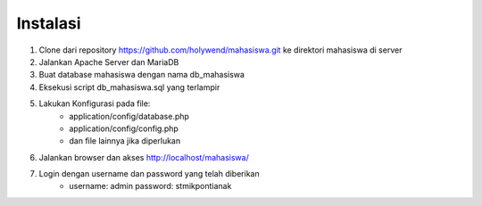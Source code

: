 ##########
Instalasi
##########
1. Clone dari repository https://github.com/holywend/mahasiswa.git ke direktori mahasiswa di server
2. Jalankan Apache Server dan MariaDB
3. Buat database mahasiswa dengan nama db_mahasiswa
4. Eksekusi script db_mahasiswa.sql yang terlampir
5. Lakukan Konfigurasi pada file: 
    - application/config/database.php
    - application/config/config.php
    - dan file lainnya jika diperlukan
6. Jalankan browser dan akses http://localhost/mahasiswa/
7. Login dengan username dan password yang telah diberikan
    - username: admin password: stmikpontianak